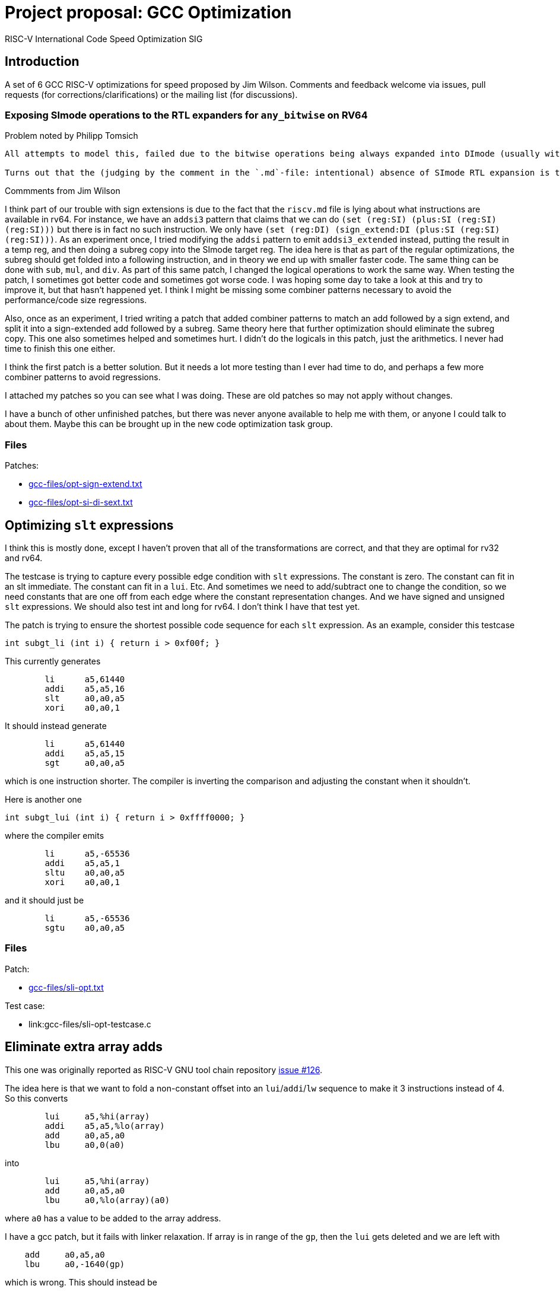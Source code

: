 = Project proposal: GCC Optimization
RISC-V International Code Speed Optimization SIG

////
SPDX-License-Identifier: CC-BY-4.0

Document conventions:
- one line per paragraph (don't fill lines - this makes changes clearer)
- Wikipedia heading conventions (First word only capitalized)
- US spelling throughout.
////

== Introduction

A set of 6 GCC RISC-V optimizations for speed proposed by Jim Wilson. Comments and feedback welcome via issues, pull requests (for corrections/clarifications) or the mailing list (for discussions).

=== Exposing SImode operations to the RTL expanders for `any_bitwise` on RV64

Problem noted by Philipp Tomsich

[quote]
----
All attempts to model this, failed due to the bitwise operations being always expanded into DImode (usually with a paradoxical `(subreg:DI (reg:SI))`).

Turns out that the (judging by the comment in the `.md`-file: intentional) absence of SImode RTL expansion is the root cause—and we need to allow SImode expansion for RV64, if we want to absorb the `sext.w` later during combine (or avoid it altogether in the first place).
----

Commments from Jim Wilson

I think part of our trouble with sign extensions is due to the fact that the `riscv.md` file is lying about what instructions are available in rv64.  For instance, we have an `addsi3` pattern that claims that we can do `(set (reg:SI) (plus:SI (reg:SI) (reg:SI)))` but there is in fact no such instruction.  We only have `(set (reg:DI) (sign_extend:DI (plus:SI (reg:SI) (reg:SI)))`.  As an experiment once, I tried modifying the `addsi` pattern to emit `addsi3_extended` instead, putting the result in a temp reg, and then doing a subreg copy into the SImode target reg.  The idea here is that as part of the regular optimizations, the subreg should get folded into a following instruction, and in theory we end up with smaller faster code.  The same thing can be done with `sub`, `mul`, and `div`.  As part of this same patch, I changed the logical operations to work the same way.  When testing the patch, I sometimes got better code and sometimes got worse code.  I was hoping some day to take a look at this and try to improve it, but that hasn't happened yet.  I think I might be missing some combiner patterns necessary to avoid the performance/code size regressions.

Also, once as an experiment, I tried writing a patch that added combiner patterns to match an add followed by a sign extend, and split it into a sign-extended add followed by a subreg.  Same theory here that further optimization should eliminate the subreg copy.  This one also sometimes helped and sometimes hurt.  I didn't do the logicals in this patch, just the arithmetics.  I never had time to finish this one either.

I think the first patch is a better solution.  But it needs a lot more testing than I ever had time to do, and perhaps a few more combiner patterns to avoid regressions.

I attached my patches so you can see what I was doing.  These are old patches so may not apply without changes.

I have a bunch of other unfinished patches, but there was never anyone available to help me with them, or anyone I could talk to about them.  Maybe this can be brought up in the new code optimization task group.

=== Files

Patches:

- link:gcc-files/opt-sign-extend.txt[]
- link:gcc-files/opt-si-di-sext.txt[]

== Optimizing `slt` expressions

I think this is mostly done, except I haven't proven that all of the transformations are correct, and that they are optimal for rv32 and rv64.

The testcase is trying to capture every possible edge condition with `slt` expressions.  The constant is zero.  The constant can fit in an slt immediate.  The constant can fit in a `lui`.  Etc.  And sometimes we need to add/subtract one to change the condition, so we need constants that are one off from each edge where the constant representation changes.  And we have signed and unsigned `slt` expressions.  We should also test int and long for rv64.  I don't think I have that test yet.

The patch is trying to ensure the shortest possible code sequence for each `slt` expression.  As an example, consider this testcase

[source,c]
----
int subgt_li (int i) { return i > 0xf00f; }
----

This currently generates
[source,gas]
----
        li      a5,61440
        addi    a5,a5,16
        slt     a0,a0,a5
        xori    a0,a0,1
----

It should instead generate
[source,gas]
----
        li      a5,61440
        addi    a5,a5,15
        sgt     a0,a0,a5
----

which is one instruction shorter.  The compiler is inverting the comparison and adjusting the constant when it shouldn't.

Here is another one
[source,c]
----
int subgt_lui (int i) { return i > 0xffff0000; }
----

where the compiler emits

[source,gas]
----
        li      a5,-65536
        addi    a5,a5,1
        sltu    a0,a0,a5
        xori    a0,a0,1
----

and it should just be
[source,gas]
----
        li      a5,-65536
        sgtu    a0,a0,a5
----

=== Files

Patch:

- link:gcc-files/sli-opt.txt[]

Test case:

- link:gcc-files/sli-opt-testcase.c

== Eliminate extra array adds

This one was originally reported as RISC-V GNU tool chain repository https://github.com/riscv/riscv-gnu-toolchain/issues/126[issue #126].

The idea here is that we want to fold a non-constant offset into an `lui`/`addi`/`lw` sequence to make it 3 instructions instead of 4.  So this converts
[source,gas]
----
        lui     a5,%hi(array)
        addi    a5,a5,%lo(array)
        add     a0,a5,a0
        lbu     a0,0(a0)
----

into
[source,gas]
----
        lui     a5,%hi(array)
        add     a0,a5,a0
        lbu     a0,%lo(array)(a0)
----

where `a0` has a value to be added to the array address.

I have a gcc patch, but it fails with linker relaxation.  If array is in range of the `gp`, then the `lui` gets deleted and we are left with
[source,gas]
----
    add     a0,a5,a0
    lbu     a0,-1640(gp)
----

which is wrong.  This should instead be
[source,gas]
----
    add a0,gp,a0
    lbu a0,-1640(a0)
----

So we need a new relocation, and we need binutils relaxation support to handle the new reloc and generate the desired code.

`extra-array-add-patch.txt` is the original patch, and the bin/gcc patches are my incomplete attempt at fixing it

=== Files

Patches

- link:gcc-files/extra-array-add-bin.txt
- link:gcc-files/extra-array-add-gcc.txt
- link:gcc-files/extra-array-add-patch.txt

Test case

- link:gcc-files/extra-array-add-testcase.txt

== Large stack frame optimization problem

This one was also mentioned in the code size task group, but I don't think it is useful there, as people who care about code size generally don't write code this way.

If you have a stack frame larger than 4K (2K?) we get poor code generation for stack slot references.  The compiler generates FP+large constant, which requires lui/addi to load.  Then later we do frame pointer elimination which replaces FP with SP-large constant.  In theory the constants should cancel.  Unfortunately, CSE and other optimizations in between try to optimize the constant loads, sharing similar constants when multiple stack slot references, and then when we do FP elimination the code is so confused that we can't do the constant cancelation and we get an ugly mess.

This isn't a RISC-V specific problem.  We just hit it sooner than other targets as pretty much everyone else has 16-bit constants, and hence needs a 64K (32K?) stack frame before they have a problem.  In theory, there is no problem if you have a 48-bit instruction to load a constant, such as Huawei has proposed in the code size task group, because that eliminates the constant cse that gets in the way.

There is a good testcase for this in MI Bench which is the file `susan.c`.  There is also a bug report in RISC-V GCC repository  https://github.com/riscv/riscv-gcc/issues/193[issue #193]

I have a prototype patch.  But I needed a change to a target independent optimization pass to make it work without regressions, and I don't have a good argument to justify that.  I also haven't tested it much.

=== Files

Patch

- link:gcc-files/large-frame-hack.txt

== `target` attribute and pragma

The `target` attribute and `target` pragma is supported by the most popular targets, e.g. x86, arm, aarch64, powerpc, so should be supported by RISC-V also.  This is a quality of implementation issue.

This allows one to specify target dependent options on a per function basis, e.g. you can compile one copy of a function with the B extension and one without, and then at run-time call the appropriate one depending on whether B extension support exists.

This was requested somewhere, but I don't remember exactly where.  Probably either sw-dev or an issue in the riscv github tree somewhere.

== Explicit relocations and `medany`

This combination is off by default as it can result in bad code.

Consider this testcase.
[source,c]
----
int array[995] = { [10] 10, [99] 99 };
long long ll = 100;

long long
sub (void)
{
  return ll;
}

int
main (void)
{
  return sub ();
}
----

If I use `riscv-gnu-toolchain`, configured for `rv32i` newlib, and compile it with `-O -mcmodel=medany -mexplicit-relocs`, in the assembly output I see

[source,gas]
----
sub:
.LA0:   auipc a5,%pcrel_hi(ll)
        lw a0,%pcrel_lo(.LA0)(a5)
        lw a1,%pcrel_lo(.LA0+4)(a5)
        ret
----

which looks reasonable. Though maybe that should be `%pcrel_lo(.LA0)+4` instead, because the +4 is added to the address of `ll` not the address of `.LA0`. However, when I disassemble the `a.out` file, I see

[source,gas]
----
000101ac <sub>:
101ac: 00002797 auipc a5,0x2
101b0: 7fc7a503 lw a0,2044(a5) # 129a8 <ll>
101b4: 8007a583 lw a1,-2048(a5)
101b8: 00008067 ret
----

and note that the +4 offset overflowed giving silent bad code.

I carefully choose the array size to force the error. if you have a slightly different version or configuration of the tools, you might need a different array size to see the error.

The problem here is that while the variable `ll` is 8-byte aligned, the `auipc` is not aligned, and `medany` is using the offset between the `auipc` and `ll`, so this offset is not a multiple of 8. The `auipc` is only guaranteed to have 4-byte alignment without the C extension, and 2 byte alignment with the C extension. GCC is assuming that any offset smaller than the alignment of the variable is safe, which is not true in this case.

The same problem can happen for both rv32 and rv64 when using `long double` and `int128_t`, which requires 16-byte alignment. We don't have anything that requires more than 16-byte alignment though, so the problem ends here.

Unfortunately, I don't see an obvious, easy, and good solution for this.

We could disallow offsets with `pcrel_lo`, but that means `medany` code won't be as efficient as `medlow` because it will need extra address generation instructions.

We could force alignment of `auipc`, but that means potentially emitting multiple nops before `auipc`, which again hurts `medany` code size and performance.

We could maybe change the code sequence to something like
[source,gas]
----
        aupic %pcrel_hi
        addi %pcrel_addi
        lw %pcrel_lo_with_addi
        lw %pcrel_lo_with_addi+4
----

and then the new `pcrel_addi` reloc adds a value if necessary to avoid overflow, and the `pcrel_lo_with_addi` subtracts the same value. The `addi` can then be deleted via relaxation if it is unnecessary.  However, cleanly specifying and implementing these relocs could be a problem because of the complex interactions between them.

Other solutions might involve defining a new code model, a new ABI, or adding new instructions to the ISA, all of which I'm hoping to avoid.

While testing this support, I've also managed to find two binutils bugs that can result in link time errors when `pcrel_lo` is used with an offset. Though exactly how those should be fixed depends on how exactly we decide to fix the gcc problem. There is also the (third) linker problem of silently creating bad code when `pcrel_lo+offset` overflows. I can add an error for that, but if someone hits it, there isn't anything they can do to fix it, other than to recompile without `-mexplicit-relocs`.

Meanwhile, with the gnu toolchain, use of `-mcmodel=medany` is safe, but use of both `-mcmodel=medany` and `-mexplicit-relocs` together is not safe.

More discussion on the https://groups.google.com/a/groups.riscv.org/g/sw-dev/c/KnziiZtEJNo/m/M8Vfbw9UCgAJ[sw-dev mailing list].

I added a linker check a while back, so you should get a linker error now instead of a silent error.  But we still can't enable it by default.  I don't know of any solution for the problem other than an ISA change or an ABI change, both of which are outside the scope of a gcc patch.  A number of solutions have been suggested, for instance emitting a 3 instruction sequence to align the auipc result, and then relax away the extra instruction when unnecessary, but we haven't figured out how to make any of them work.

This is probably not a good project.

== Subtracted shift count optimizations

Consider this testcase
[source,c]
----
unsigned foo(unsigned i0H, unsigned x0, unsigned q0) {
  return (x0 << (64-q0)) | (i0H >> (q0-32));
}
----

compiled with `-O2 -S` we get
[source,gas]
----
li a5,64
sub a5,a5,a2
addi a2,a2,-32
sll a1,a1,a5
srl a0,a0,a2
or a0,a1,a0
ret
----

Ideally we should get something like this
[source,gas]
----
foo:
        neg     a5,a2
        sll     a1,a1,a5
        srl     a0,a0,a2
        or      a0,a1,a0
        ret
----

which takes advantage of the fact that shift counts are truncated.

I haven't tried to fix this problem yet.

We can get the good result if we define `SHIFT_COUNT_TRUNCATED`, but that is discouraged as it can cause problems.  With `SHIFT_COUNT_TRUNCATED`, `combine` will assume that all shift counts are truncated, even for instructions that you may not consider to be a shift like bitfield insert and extract, and vector instructions.  If any of these behave differently than a regular integer shift you can get bad code.

There is a newer `TARGET_SHIFT_TRUNCATION_MASK` that might work better, as it allows you to specify a mode.  Hence it won't accidentally trigger for vector operations, but may still trigger for bitfield instructions.

There is incidentally a discussion about the B extension where `sbextiw` works differently than `slliw` which could be a problem.

Another solution is to add combiner patterns to try to match these constructs.  We already have combiner patterns that match a shift with the shift count anded against a mask.  We could add similar patterns to accept a shift with a shift count that has a constant added or subtracted from it when the constant is a multiple of the word size.  For a reverse subtract immediate, e.g. 32 - count, we emit a `neg` instruction for the shift count.  Though since this is trading 2 insns for 2 insns, I'm not sure if there is any benefit to this.

== Document history

[cols="<1,<2,<3,<4",options="header,pagewidth",]
|================================================================================
| _Revision_ | _Date_            | _Author_ | _Modification_
| 0.01      | 26 October 2020  |

Jim Wilson |

Initial set of optimizations

|================================================================================
